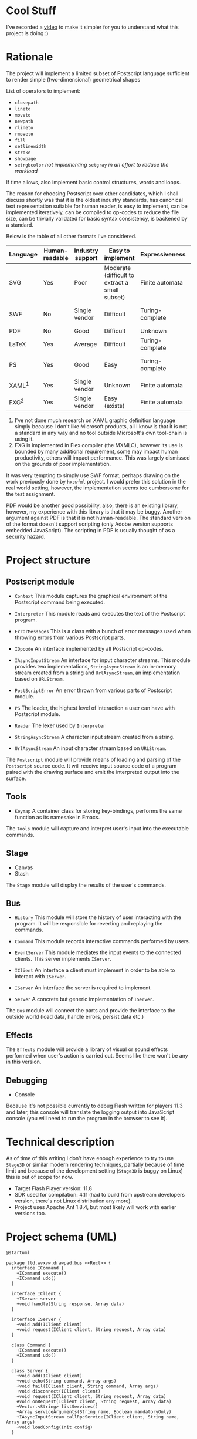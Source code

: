 #+INFOJS_OPT: view:t toc:t ltoc:t mouse:underline buttons:0 path:./org-info.min.js
#+HTML_HEAD: <link rel="stylesheet" type="text/css" href="./solarized-dark.min.css" />

# Styles and JavaScript are courtesy of
# http://thomasf.github.io/solarized-css/

* Cool Stuff
  I've recorded a [[http://youtu.be/Ne8dEZ4QpOc][video]] to make it simpler for you to understand
  what this project is doing :)

  [[http://youtu.be/Ne8dEZ4QpOc][file:./tpl/youtube-thumbnail.png]]

* Rationale
  The project will implement a limited subset of Postscript language
  sufficient to render simple (two-dimensional) geometrical shapes
  
  List of operators to implement:
  - =closepath=
  - =lineto=
  - =moveto=
  - =newpath=
  - =rlineto=
  - =rmoveto=
  - =fill=
  - =setlinewidth=
  - =stroke=
  - =showpage=
  - =setrgbcolor= 
    /not implementing/ =setgray= /in an effort to reduce the workload/
  
  If time allows, also implement basic control structures, words and loops.

  The reason for choosing Postscript over other candidates, which I shall discuss
  shortly was that it is the oldest industry standards, has canonical text
  representation suitable for human reader, is easy to implement, can be
  implemented iteratively, can be compiled to op-codes to reduce the file size,
  can be trivially validated for basic syntax consistency, is backened by a standard.

  Below is the table of all other formats I've considered.

  | <8>      | <8>      | <8>      | <8>      | <8>      | <8>      |
  | Language | Human-readable | Industry support | Easy to implement | Expressiveness | Standard |
  |----------+----------+----------+----------+----------+----------|
  | SVG      | Yes      | Poor     | Moderate (difficult to extract a small subset) | Finite automata | W3C      |
  | SWF      | No       | Single vendor | Difficult | Turing-complete | Official white-paper |
  | PDF      | No       | Good     | Difficult | Unknown  | ISO      |
  | LaTeX    | Yes      | Average  | Difficult | Turing-complete | No       |
  | PS       | Yes      | Good     | Easy     | Turing-complete | Official white-paper |
  | XAML^1   | Yes      | Single vendor | Unknown  | Finite automata | Unknown  |
  | FXG^2    | Yes      | Single vendor | Easy (exists) | Finite automata | No       |

  1. I've not done much research on XAML graphic definition language simply because
     I don't like Microsoft products, all I know is that it is not a standard in
     any way and no tool outside Microsoft's own tool-chain is using it.
  2. FXG is implemented in Flex compiler (the MXMLC), however its use is bounded
     by many additional requirement, some may impact human productivity, others
     will impact performance. This was largely dismissed on the grounds of
     poor implementation.
     
  It was very tempting to simply use SWF format, perhaps drawing on the
  work previously done by =hxswfml= project. I would prefer this solution
  in the real world setting, however, the implementation seems too cumbersome
  for the test assignment.

  PDF would be another good possibility, also, there is an existing library,
  however, my experience with this library is that it may be buggy. Another
  argument against PDF is that it is not human-readable. The standard version
  of the format doesn't support scripting (only Adobe version supports
  embedded JavaScript). The scripting in PDF is usually thought of as a
  security hazard.

* Project structure
** Postscript module
   - =Context=
     This module captures the graphical environment of the Postscript 
     command being executed.
     
   - =Interpreter=
     This module reads and executes the text of the Postscript program.
     
   - =ErrorMessages=
     This is a class with a bunch of error messages used when throwing
     errors from various Postscript parts.
     
   - =IOpcode=
     An interface implemented by all Postscript op-codes.
     
   - =IAsyncInputStream=
     An interface for input character streams. This module provides
     two implementations, =StringAsyncStream= is an in-memory stream
     created from a string and =UrlAsyncStream=, an implementation based
     on =URLStream=.
     
   - =PostScriptError=
     An error thrown from various parts of Postscript module.
     
   - =PS=
     The loader, the highest level of interaction a user can have with
     Postscript module.
     
   - =Reader=
     The lexer used by =Interpreter=
     
   - =StringAsyncStream=
     A character input stream created from a string.
     
   - =UrlAsyncStream=
     An input character stream based on =URLStream=.
   
   The =Postscript= module will provide means of loading and parsing of
   the =Postscript= source code. It will receive input source code of a
   program paired with the drawing surface and emit the interpreted output
   into the surface.

** Tools
   - =Keymap=
     A container class for storing key-bindings, performs the same function
     as its namesake in Emacs.
     
   The =Tools= module will capture and interpret user's input into the
   executable commands.

** Stage
   - Canvas
   - Stash
   
   The =Stage= module will display the results of the user's commands.

** Bus
   - =History=
     This module will store the history of user interacting with the program.
     It will be responsible for reverting and replaying the commands.
     
   - =Command=
     This module records interactive commands performed by users.
     
   - =EventServer=
     This module mediates the input events to the connected clients.
     This server implements =IServer=.
     
   - =IClient=
     An interface a client must implement in order to be able to interact
     with =IServer=.
     
   - =IServer=
     An interface the server is required to implement.
     
   - =Server=
     A concrete but generic implementation of =IServer=.
     
   The =Bus= module will connect the parts and provide the interface
   to the outside world (load data, handle errors, persist data etc.)

** Effects
   The =Effects= module will provide a library of visual or sound effects
   performed when user's action is carried out. Seems like there won't be
   any in this version.

** Debugging
   - Console
   Because it's not possible currently to debug Flash written for players 11.3
   and later, this console will translate the logging output into JavaScript
   console (you will need to run the program in the browser to see it).

* Technical description
  As of time of this writing I don't have enough experience to try
  to use =Stage3D= or similar modern rendering techniques, partially
  because of time limit and because of the development setting
  (=Stage3D= is buggy on Linux) this is out of scope for now.

  + Target Flash Player version: 11.8
  + SDK used for compilation: 4.11 (had to build from upstream developers
    version, there's not Linux distribution any more).
  + Project uses Apache Ant 1.8.4, but most likely will work with 
    earlier versions too.

* Project schema (UML)
  #+BEGIN_SRC plantuml :file tryout.png
    @startuml
    
    package tld.wvxvw.drawpad.bus <<Rect>> {
      interface ICommand {
        +ICommand execute()
        +ICommand udo()
      }
    
      interface IClient {
        +IServer server
        +void handle(String response, Array data)
      }
      
      interface IServer {
        +void add(IClient client)
        +void request(IClient client, String request, Array data)
      }
      
      class Command {
        +ICommand execute()
        +ICommand udo()
      }
      
      class Server {
        +void add(IClient client)
        +void echo(String command, Array args)
        +void fail(IClient client, String command, Array args)
        +void disconnect(IClient client)
        +void request(IClient client, String request, Array data)
        #void onRequest(IClient client, String request, Array data)
        +Vector.<String> listServices()
        +Array serviceArguments(String name, Boolean mandatoryOnly)
        +IAsyncInputStream callRpcService(IClient client, String name, Array args)
        +void loadConfig(Init config)
      }
      
      class EventServer {
        +void help(Event event)
        +void complete(IClient client)
        +void place(Shape shape)
        +void moveLeft(Event event)
        +void moveUp(Event event)
        +void moveDown(Event event)
        +void move(Event event)
        +void rotateLeft(Event event)
        +void rotateRight(Event event)
        +void select(Event event)
        +void drop(Event event)
      }
      
      class History {
        +Boolean inhibit
        +void push(ICommand command)
        +void undo()
      }
    }
    
    package tld.wvxvw.drawpad.config <<Rect>> {
      class Init {
        +Object keybindings()
        +Object server()
      }
    }
    
    package tld.wvxvw.drawpad.stage <<Rect>> {
      class Canvas {
        +void pick(Shape shape, int x, int y)
        +void drop(int x, int y)
        +void rotate(int angle)
        #Vector.<Function> rotateCommand(int angle)
        #Vector.<Function> pickCommand(Shape shape, int x, int y)
        #Vector.<Function> dropCommand(int x, int y)
        #Vector.<Function> selectCommand(int x, int y)
      }
      
      class GraphicClient {
        +IServer server
        #DisplayObjectContainer renderer
        #Vector.<DisplayObject> childern
        #Vector.<String> commands
        #DisplayObject selection
        #History history
        #IServer eventServer
        #Boolean ourSelection
        +void yank(DisplayObject child)
        +void select(int x, int y)
        +void unselect(int x, int y)
        +void move(int x, int y)
        #doInteractiveCommand(Vector.<Function> action)
        #Vector.<Function> placeCommand(DisplayObject child)
        #Vector.<Function> yankCommand(DisplayObject child)
        #Vector.<Function> selectCommand(int x, int y)
        #Vector.<Function> unselectCommand(int x, int y)
        #Vector.<Function> moveCommand(int x, int y)
      }
      
      class Stash {
        #Vector.<Function> yankCommand(DisplayObject child)
        #Vector.<Function> moveCommand(int x, int y)
        #Vector.<Function> placeCommand(DisplayObject child)
        #Vector.<Function> selectCommand(int x, int y)
        #Vector.<Function> unselectCommand(int x, int y)
      }
    }
    
    package tld.wvxvw.drawpad.tools <<Rect>> {
      class Keymap {
        +void defineKey(String keycode, Function handler)
        +void definePrefixKey(String key)
        +void dispatch(Event event)
      }
    }
    
    package tld.wvxvw.functions <<Rect>> {
      class Futils {
        +{static} Function bind(Function func, Object scope)
      }
    }
    
    package tld.wvxvw.postscript <<Rect>> {
      class PostScriptError {
      }
      
      class Context {
        +Boolean isString
        +Boolean isComment
        +void flush()
        +void reset()
        +Context offspring()
      }
      
      class ErrorMessage {
        +String ARGUMENT_COUNT_MISMATCH
        +String UNKNOWN_OPCODE
      }
      
      interface IAsyncInputStream {
        +Boolean isAtEnd
        +Boolean isAtStart
        +void readChar(Function callback)
        +void readLine(Function callback)
        +void readToken(Function callback, RegExp delimiter)
      }
      
      class Interpreter {
        +Shape shape
        +void interpret(IAsyncInputStream stream, Context context)
      }
      
      interface IOpcode {
        +void bind(Context context, Object argument)
        +void invoke(Context context)
        +Boolean needMoreArguments()
      }
      
      class PS {
        +EventDispatcher load(IAsyncInputStream stream, Shape shape)
      }
      
      class Reader {
        +void read(String token)
      }
      
      interface IEventDispatcher {
      }
      
      class StringAsyncStream {
        +Boolean isAtEnd
        +Boolean isAtStart
        +void readChar(Function callback)
        +void readLine(Function callback)
        +void readToken(Function callback, RegExp delimiter)
      }
      
      class UrlAsyncStream {
        +Boolean isAtEnd
        +Boolean isAtStart
        +void readChar(Function callback)
        +void readLine(Function callback)
        +void readToken(Function callback, RegExp delimiter)
      }
    }
    
    Application <|-- Sprite
    Command <|-- ICommand
    EventServer <|-- Server
    Server <|--- IServer
    Init <|-- ByteArray
    Canvas <|-- GraphicClient
    Stash <|-- GraphicClient
    Interpreter <|-- EventDispatcher
    StringAsyncStream <|-- EventDispatcher
    StringAsyncStream <|-- IAsyncInputStream
    UrlAsyncStream <|-- EventDispatcher
    UrlAsyncStream <|-- IAsyncInputStream
    IAsyncInputStream <|-- IEventDispatcher
    PostScriptError <|-- Error
    Reader <|-- EventDispatcher
    
    Application o-- Canvas
    Application o-- Stash
    Application o-- Init
    Application o-- PS
    
    PS o-- Interpreter
    
    Interpreter o-- Reader
    Interpreter o-- IAsyncInputStream
    
    Reader o-- Context
    @enduml
  #+END_SRC

* Building
  The instructions are given for RHEL-like distro, based on my
  experience with Fedora Cora 18, ymmv.
  : # yum install ant git java-1.7.0-openjdk
  This was the easy part...
  Now, checkout Flex SDK:
  : $ cd ~
  : $ mkdir ./flex
  : $ cd ./flex
  : $ git clone https://git-wip-us.apache.org/repos/asf/flex-sdk.git sdk
  I will refer to =~/flex/flex-sdk= directory as =$FLEX_HOME=, if
  you cloned the SDK elsewhere, adjust your settings accordingly.
  Read carefully the Flex SDK readme and prepare to build it.

  It should be only necessary that you build the compiler, this can
  be can be done like so:
  : $ cd $FLEX_SDK
  : $ ant modules
  You will only need =playerglobal.swc= and related part of the setup
  as outlined in the readme. You don't need to build or download
  neither TLF, nor AIR SDK. You will, however, need to download or
  build Batic Java library (used in compiler to transcode fonts).
  You don't need Blaze DS.

  Now you should be set to build the project. I will refer to
  project root directory as =$basedir=:
  : $ cd $basedir
  : $ vi ./build.xml
  Change the value of =$FLEX_HOME= variable to where you installed
  Flex SDK. Also change the value of =playerglobal= variable to
  where you downloaded =playerglobal.swc=
  : $ ant
  You should be all set up now.

* Testing
  There's a minimal test suite, to test run the tests:
  : $ ant test

* Running
  The project comes with a minimalist server written in Python.
  Hopefully, no additional setup will be required. To start the
  server:
  : $ cd $basedir/server
  : $ ./services.py &
  Now the project should be available at [[http://localhost:8080/]]
  See:
  : $ ./services.py --help
  for details on running the server.
